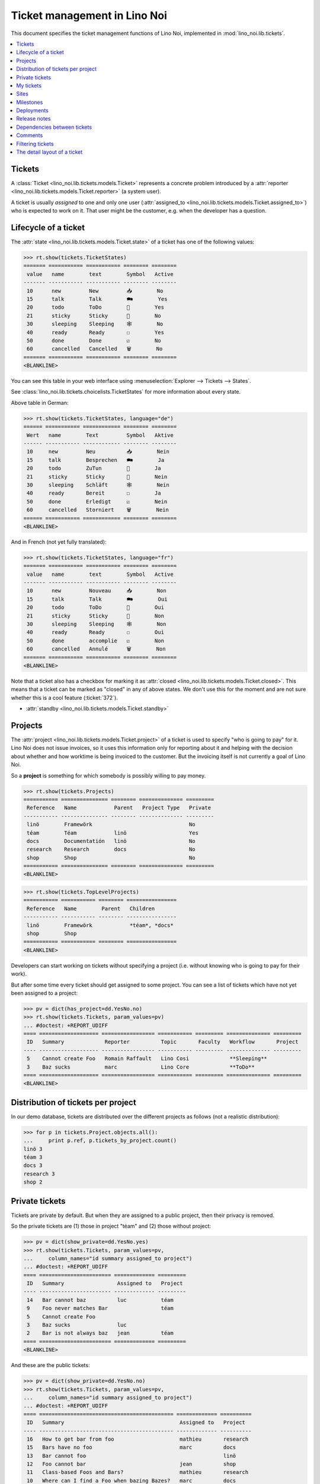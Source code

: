 .. _noi.specs.tickets:

=============================
Ticket management in Lino Noi
=============================


.. How to test only this document:

    $ python setup.py test -s tests.SpecsTests.test_tickets
    
    doctest init:

    >>> import lino
    >>> lino.startup('lino_noi.projects.team.settings.demo')
    >>> from lino.api.doctest import *


This document specifies the ticket management functions of Lino Noi,
implemented in :mod:`lino_noi.lib.tickets`.


.. contents::
  :local:


Tickets
=======

A :class:`Ticket <lino_noi.lib.tickets.models.Ticket>` represents a
concrete problem introduced by a :attr:`reporter
<lino_noi.lib.tickets.models.Ticket.reporter>` (a system user).

A ticket is usually *assigned* to one and only one user
(:attr:`assigned_to <lino_noi.lib.tickets.models.Ticket.assigned_to>`)
who is expected to work on it. That user might be the customer,
e.g. when the developer has a question.

Lifecycle of a ticket
=====================

The :attr:`state <lino_noi.lib.tickets.models.Ticket.state>` of a
ticket has one of the following values:

>>> rt.show(tickets.TicketStates)
======= =========== =========== ======== ========
 value   name        text        Symbol   Active
------- ----------- ----------- -------- --------
 10      new         New         📥        No
 15      talk        Talk        🗪        Yes
 20      todo        ToDo        🐜        Yes
 21      sticky      Sticky      📌        No
 30      sleeping    Sleeping    🕸        No
 40      ready       Ready       ☐        Yes
 50      done        Done        ☑        No
 60      cancelled   Cancelled   🗑        No
======= =========== =========== ======== ========
<BLANKLINE>

You can see this table in your web interface using
:menuselection:`Explorer --> Tickets --> States`.

.. >>> show_menu_path(tickets.TicketStates)
   Explorer --> Tickets --> States

See :class:`lino_noi.lib.tickets.choicelists.TicketStates` for more
information about every state.

Above table in German:

>>> rt.show(tickets.TicketStates, language="de")
====== =========== ============ ======== ========
 Wert   name        Text         Symbol   Aktive
------ ----------- ------------ -------- --------
 10     new         Neu          📥        Nein
 15     talk        Besprechen   🗪        Ja
 20     todo        ZuTun        🐜        Ja
 21     sticky      Sticky       📌        Nein
 30     sleeping    Schläft      🕸        Nein
 40     ready       Bereit       ☐        Ja
 50     done        Erledigt     ☑        Nein
 60     cancelled   Storniert    🗑        Nein
====== =========== ============ ======== ========
<BLANKLINE>

And in French (not yet fully translated):

>>> rt.show(tickets.TicketStates, language="fr")
======= =========== =========== ======== ========
 value   name        text        Symbol   Active
------- ----------- ----------- -------- --------
 10      new         Nouveau     📥        Non
 15      talk        Talk        🗪        Oui
 20      todo        ToDo        🐜        Oui
 21      sticky      Sticky      📌        Non
 30      sleeping    Sleeping    🕸        Non
 40      ready       Ready       ☐        Oui
 50      done        accomplie   ☑        Non
 60      cancelled   Annulé      🗑        Non
======= =========== =========== ======== ========
<BLANKLINE>


Note that a ticket also has a checkbox for marking it as :attr:`closed
<lino_noi.lib.tickets.models.Ticket.closed>`.  This means that a ticket
can be marked as "closed" in any of above states.  We don't use this for the moment and are not sure
whether this is a cool feature (:ticket:`372`).

- :attr:`standby <lino_noi.lib.tickets.models.Ticket.standby>` 


Projects
========

The :attr:`project <lino_noi.lib.tickets.models.Ticket.project>` of a
ticket is used to specify "who is going to pay" for it. Lino Noi does
not issue invoices, so it uses this information only for reporting
about it and helping with the decision about whether and how worktime
is being invoiced to the customer.  But the invoicing itself is not
currently a goal of Lino Noi.

So a **project** is something for which somebody is possibly willing
to pay money.

>>> rt.show(tickets.Projects)
=========== =============== ======== ============== =========
 Reference   Name            Parent   Project Type   Private
----------- --------------- -------- -------------- ---------
 linö        Framewörk                               No
 téam        Téam            linö                    Yes
 docs        Documentatión   linö                    No
 research    Research        docs                    No
 shop        Shop                                    No
=========== =============== ======== ============== =========
<BLANKLINE>


>>> rt.show(tickets.TopLevelProjects)
=========== =========== ======== ================
 Reference   Name        Parent   Children
----------- ----------- -------- ----------------
 linö        Framewörk            *téam*, *docs*
 shop        Shop
=========== =========== ======== ================
<BLANKLINE>


Developers can start working on tickets without specifying a project
(i.e. without knowing who is going to pay for their work).  

But after some time every ticket should get assigned to some
project. You can see a list of tickets which have not yet been
assigned to a project:

>>> pv = dict(has_project=dd.YesNo.no)
>>> rt.show(tickets.Tickets, param_values=pv)
... #doctest: +REPORT_UDIFF
==== =================== ================= =========== ========= ============== =========
 ID   Summary             Reporter          Topic       Faculty   Workflow       Project
---- ------------------- ----------------- ----------- --------- -------------- ---------
 5    Cannot create Foo   Romain Raffault   Lino Cosi             **Sleeping**
 3    Baz sucks           marc              Lino Core             **ToDo**
==== =================== ================= =========== ========= ============== =========
<BLANKLINE>


Distribution of tickets per project
===================================

In our demo database, tickets are distributed over the different
projects as follows (not a realistic distribution):

>>> for p in tickets.Project.objects.all():
...     print p.ref, p.tickets_by_project.count()
linö 3
téam 3
docs 3
research 3
shop 2



Private tickets
===============

Tickets are private by default. But when they are assigned to a public
project, then their privacy is removed.

So the private tickets are (1) those in project "téam" and (2) those
without project:

>>> pv = dict(show_private=dd.YesNo.yes)
>>> rt.show(tickets.Tickets, param_values=pv,
...     column_names="id summary assigned_to project")
... #doctest: +REPORT_UDIFF
==== ======================= ============= =========
 ID   Summary                 Assigned to   Project
---- ----------------------- ------------- ---------
 14   Bar cannot baz          luc           téam
 9    Foo never matches Bar                 téam
 5    Cannot create Foo
 3    Baz sucks               luc
 2    Bar is not always baz   jean          téam
==== ======================= ============= =========
<BLANKLINE>

And these are the public tickets:

>>> pv = dict(show_private=dd.YesNo.no)
>>> rt.show(tickets.Tickets, param_values=pv,
...     column_names="id summary assigned_to project")
... #doctest: +REPORT_UDIFF
==== =========================================== ============= ==========
 ID   Summary                                     Assigned to   Project
---- ------------------------------------------- ------------- ----------
 16   How to get bar from foo                     mathieu       research
 15   Bars have no foo                            marc          docs
 13   Bar cannot foo                                            linö
 12   Foo cannot bar                              jean          shop
 11   Class-based Foos and Bars?                  mathieu       research
 10   Where can I find a Foo when bazing Bazes?   marc          docs
 8    Is there any Bar in Foo?                    luc           linö
 7    No Foo after deleting Bar                   jean          shop
 6    Sell bar in baz                             mathieu       research
 4    Foo and bar don't baz                       marc          docs
 1    Föö fails to bar when baz                                 linö
==== =========================================== ============= ==========
<BLANKLINE>


There are 5 private and 11 public tickets in the demo database.

>>> tickets.Ticket.objects.filter(private=True).count()
5
>>> tickets.Ticket.objects.filter(private=False).count()
11

My tickets
==========

>>> rt.login('jean').show(tickets.MyTickets)
... #doctest: +REPORT_UDIFF
============================================= ========= ============== ===============================================
 Overview                                      Faculty   Topic          Workflow
--------------------------------------------- --------- -------------- -----------------------------------------------
 `#15 (Bars have no foo) <Detail>`__                     Lino Core      **Done** → [▶] [☆]
 `#8 (Is there any Bar in Foo?) <Detail>`__              Lino Welfare   **Cancelled** → [▶] [☆]
 `#1 (Föö fails to bar when baz) <Detail>`__             Lino Cosi      **New** → [📌] [🗪] [🐜] [🕸] [☐] [☑] [🗑] [▶] [☆]
============================================= ========= ============== ===============================================
<BLANKLINE>



Sites
=====

Lino Noi has a list of all sites for which we do support:

>>> rt.show(tickets.Sites)
============= ========= ======== ====
 Designation   Partner   Remark   ID
------------- --------- -------- ----
 pypi          pypi               3
 welket        welket             1
 welsch        welsch             2
============= ========= ======== ====
<BLANKLINE>

A ticket may or may not be "local", i.e. specific to a given site.
When a ticket is site-specific, we simply assign the `site` field.  We
can see all local tickets for a given site object:

>>> welket = tickets.Site.objects.get(name="welket")
>>> rt.show(tickets.TicketsBySite, welket)
... #doctest: +REPORT_UDIFF
==== =========================================== ============= ============== =============== =============== ==========
 ID   Summary                                     Reporter      Topic          Faculty         Workflow        Project
---- ------------------------------------------- ------------- -------------- --------------- --------------- ----------
 16   How to get bar from foo                     luc           Lino Welfare                   **Cancelled**   research
 13   Bar cannot foo                              Rolf Rompen   Lino Cosi      Documentation   **Sleeping**    linö
 10   Where can I find a Foo when bazing Bazes?   marc          Lino Voga                      **Talk**        docs
 7    No Foo after deleting Bar                   Robin Rood    Lino Core                      **Done**        shop
 4    Foo and bar don't baz                       mathieu       Lino Welfare                   **Sticky**      docs
 1    Föö fails to bar when baz                   jean          Lino Cosi                      **New**         linö
==== =========================================== ============= ============== =============== =============== ==========
<BLANKLINE>

Note that the above table shows no state change actions in the
Workflow column because it is being requested by anonymous. For an
authenticated developer it looks like this:

>>> rt.login('jean').show(tickets.TicketsBySite, welket)
... #doctest: +REPORT_UDIFF
==== =========================================== ============= ============== =============== =============================================== ==========
 ID   Summary                                     Reporter      Topic          Faculty         Workflow                                        Project
---- ------------------------------------------- ------------- -------------- --------------- ----------------------------------------------- ----------
 16   How to get bar from foo                     luc           Lino Welfare                   **Cancelled** → [☆]                             research
 13   Bar cannot foo                              Rolf Rompen   Lino Cosi      Documentation   **Sleeping** → [☆]                              linö
 10   Where can I find a Foo when bazing Bazes?   marc          Lino Voga                      **Talk** → [☆]                                  docs
 7    No Foo after deleting Bar                   Robin Rood    Lino Core                      **Done** → [☆]                                  shop
 4    Foo and bar don't baz                       mathieu       Lino Welfare                   **Sticky** → [☆]                                docs
 1    Föö fails to bar when baz                   jean          Lino Cosi                      **New** → [📌] [🗪] [🐜] [🕸] [☐] [☑] [🗑] [▶] [☆]   linö
==== =========================================== ============= ============== =============== =============================================== ==========
<BLANKLINE>


Milestones
==========

Every site can have its list of "milestones" or "releases". A
milestone is when a site gets an upgrade of the software which is
running there. 

A milestone is not necessary an *official* release of a new
version. It just means that you release some changed software to the
users of that site.

>>> welket = tickets.Site.objects.get(name="welket")
>>> rt.show(rt.actors.deploy.MilestonesBySite, welket)
... #doctest: -REPORT_UDIFF
======= ============== ============ ======== ====
 Label   Expected for   Reached      Closed   ID
------- -------------- ------------ -------- ----
         15/05/2015     15/05/2015   No       7
         11/05/2015     11/05/2015   No       5
         07/05/2015     07/05/2015   No       3
         03/05/2015     03/05/2015   No       1
======= ============== ============ ======== ====
<BLANKLINE>


Deployments
===========

Every milestone has its list of "deployments", i.e. the tickets that
are being fixed when this milestone is reached.

The demo database currently does not have any deployments:

>>> rt.show(rt.actors.deploy.Deployments)
No data to display


Release notes
=============

Lino Noi has an excerpt type for printing a milestone.  This is used
to produce *release notes*.

>>> obj = deploy.Milestone.objects.get(pk=7)
>>> rt.show(rt.actors.deploy.DeploymentsByMilestone, obj)
No data to display

>>> rt.show(clocking.OtherTicketsByMilestone, obj)
No data to display



Dependencies between tickets
============================

>>> rt.show(tickets.LinkTypes)
... #doctest: +REPORT_UDIFF
======= =========== ===========
 value   name        text
------- ----------- -----------
 10      requires    Requires
 20      triggers    Triggers
 30      suggests    Suggests
 40      obsoletes   Obsoletes
======= =========== ===========
<BLANKLINE>




>>> rt.show(tickets.Links)
... #doctest: +REPORT_UDIFF
==== ================= ================================ ============================
 ID   Dependency type   Parent                           Child
---- ----------------- -------------------------------- ----------------------------
 1    Requires          #1 (Föö fails to bar when baz)   #2 (Bar is not always baz)
==== ================= ================================ ============================
<BLANKLINE>


Comments
========

Currently the demo database contains no comments...

>>> rt.show(comments.Comments)
No data to display


>>> obj = tickets.Ticket.objects.get(pk=7)
>>> rt.show(comments.CommentsByRFC, obj)
<BLANKLINE>


Filtering tickets
=================


>>> show_fields(tickets.Tickets)
+-----------------+-----------------+------------------------------------------------------------------+
| Internal name   | Verbose name    | Help text                                                        |
+=================+=================+==================================================================+
| reporter        | Reporter        | Only rows reporter by this user.                                 |
+-----------------+-----------------+------------------------------------------------------------------+
| assigned_to     | Assigned to     | Only tickets assigned to this user.                              |
+-----------------+-----------------+------------------------------------------------------------------+
| interesting_for | Interesting for | Only tickets interesting for this partner.                       |
+-----------------+-----------------+------------------------------------------------------------------+
| site            | Site            | Select a site if you want to see only tickets for this site.     |
+-----------------+-----------------+------------------------------------------------------------------+
| project         | Project         |                                                                  |
+-----------------+-----------------+------------------------------------------------------------------+
| state           | State           | Only rows having this state.                                     |
+-----------------+-----------------+------------------------------------------------------------------+
| has_project     | Has project     | Show only (or hide) tickets which have a project assigned.       |
+-----------------+-----------------+------------------------------------------------------------------+
| show_assigned   | Assigned        | Show only (or hide) tickets which are assigned to somebody.      |
+-----------------+-----------------+------------------------------------------------------------------+
| show_active     | Active          | Show only (or hide) tickets which are active (i.e. state is Talk |
|                 |                 | or ToDo).                                                        |
+-----------------+-----------------+------------------------------------------------------------------+
| show_private    | Private         | Show only (or hide) tickets that are marked private.             |
+-----------------+-----------------+------------------------------------------------------------------+
| start_date      | Period from     | Start date of observed period                                    |
+-----------------+-----------------+------------------------------------------------------------------+
| end_date        | until           | End date of observed period                                      |
+-----------------+-----------------+------------------------------------------------------------------+
| observed_event  | Observed event  |                                                                  |
+-----------------+-----------------+------------------------------------------------------------------+
| topic           | Topic           |                                                                  |
+-----------------+-----------------+------------------------------------------------------------------+
| feasable_by     | Feasable by     | Show only tickets for which I am competent.                      |
+-----------------+-----------------+------------------------------------------------------------------+

>>> rt.login('robin').show(rt.actors.tickets.Tickets)
... #doctest: +REPORT_UDIFF
==== =========================================== ================= ============== =============== =============================================== ==========
 ID   Summary                                     Reporter          Topic          Faculty         Workflow                                        Project
---- ------------------------------------------- ----------------- -------------- --------------- ----------------------------------------------- ----------
 16   How to get bar from foo                     luc               Lino Welfare                   **Cancelled** → [▶] [☆]                         research
 15   Bars have no foo                            jean              Lino Core                      **Done** → [▶] [☆]                              docs
 14   Bar cannot baz                              Robin Rood        Lino Voga                      **Ready** → [🗪] [🐜] [☑] [▶] [☆]                 téam
 13   Bar cannot foo                              Rolf Rompen       Lino Cosi      Documentation   **Sleeping** → [☑] [🗑] [▶] [☆]                  linö
 12   Foo cannot bar                              Romain Raffault   Lino Welfare   Code changes    **Sticky** → [▶] [☆]                            shop
 11   Class-based Foos and Bars?                  mathieu           Lino Core                      **ToDo** → [🗪] [🕸] [☐] [☑] [🗑] [▶] [☆]          research
 10   Where can I find a Foo when bazing Bazes?   marc              Lino Voga                      **Talk** → [🐜] [🕸] [☐] [☑] [🗑] [▶] [☆]          docs
 9    Foo never matches Bar                       luc               Lino Cosi      Testing         **New** → [📌] [🗪] [🐜] [🕸] [☐] [☑] [🗑] [▶] [☆]   téam
 8    Is there any Bar in Foo?                    jean              Lino Welfare                   **Cancelled** → [▶] [☆]                         linö
 7    No Foo after deleting Bar                   Robin Rood        Lino Core                      **Done** → [▶] [☆]                              shop
 6    Sell bar in baz                             Rolf Rompen       Lino Voga      Analysis        **Ready** → [🗪] [🐜] [☑] [▶] [☆]                 research
 5    Cannot create Foo                           Romain Raffault   Lino Cosi                      **Sleeping** → [☑] [🗑] [▶] [☆]
 4    Foo and bar don't baz                       mathieu           Lino Welfare                   **Sticky** → [▶] [☆]                            docs
 3    Baz sucks                                   marc              Lino Core                      **ToDo** → [🗪] [🕸] [☐] [☑] [🗑] [▶] [☆]
 2    Bar is not always baz                       luc               Lino Voga                      **Talk** → [🐜] [🕸] [☐] [☑] [🗑] [▶] [☆]          téam
 1    Föö fails to bar when baz                   jean              Lino Cosi                      **New** → [📌] [🗪] [🐜] [🕸] [☐] [☑] [🗑] [▶] [☆]   linö
==== =========================================== ================= ============== =============== =============================================== ==========
<BLANKLINE>



The detail layout of a ticket
=============================

Here is a textual description of the fields and their layout used in
the detail window of a ticket.

>>> from lino.utils.diag import py2rst
>>> print(py2rst(tickets.Tickets.detail_layout, True))
... #doctest: +ELLIPSIS +NORMALIZE_WHITESPACE +REPORT_UDIFF -SKIP
(main) [visible for all]:
- **General** (general):
  - (general_1):
    - (general1):
      - (general1_1): **Summary** (summary), **ID** (id), **Reporter** (reporter)
      - (general1_2): **Site** (site), **Topic** (topic), **Project** (project), **Private** (private)
      - (general1_3): **Workflow** (workflow_buttons), **Assigned to** (assigned_to), **Faculty** (faculty)
    - **Deployments** (deploy.DeploymentsByTicket) [visible for user consultant hoster developer senior admin]
  - (general_2): **Description** (description), **Comments** (CommentsByRFC) [visible for user consultant hoster developer senior admin], **Sessions** (SessionsByTicket) [visible for consultant hoster developer senior admin]
- **More** (more):
  - (more_1):
    - (more1):
      - (more1_1): **Created** (created), **Modified** (modified), **Reported for** (reported_for), **Ticket type** (ticket_type)
      - (more1_2): **State** (state), **Duplicate of** (duplicate_of), **Planned time** (planned_time), **Priority** (priority)
    - **Duplicates** (DuplicatesByTicket)
  - (more_2): **Upgrade notes** (upgrade_notes), **Dependencies** (LinksByTicket) [visible for senior admin]
- **History** (history_tab_1) [visible for senior admin]:
  - **Changes** (changes.ChangesByMaster) [visible for user consultant hoster developer senior admin]
  - **Starred by** (stars.StarsByController) [visible for user consultant hoster developer senior admin]
<BLANKLINE>




topics.AllTopics
